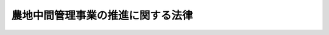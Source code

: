 .. _H25HO101:

==================================
農地中間管理事業の推進に関する法律
==================================

.. raw:: html
    
    
    <b>農地中間管理事業の推進に関する法律<br>
    （平成二十五年十二月十三日法律第百一号）</b><br><br>
    <div align="right">最終改正：平成二七年九月四日法律第六三号</div><br><div align="right"><table width="" border="0"><tr><td><font color="RED">（最終改正までの未施行法令）</font></td></tr><tr><td><a href="/cgi-bin/idxmiseko.cgi?H_RYAKU=%95%bd%93%f1%8c%dc%96%40%88%ea%81%5a%88%ea&amp;H_NO=%95%bd%90%ac%93%f1%8f%5c%8e%b5%94%4e%8b%e3%8c%8e%8e%6c%93%fa%96%40%97%a5%91%e6%98%5a%8f%5c%8e%4f%8d%86&amp;H_PATH=/miseko/H25HO101/H27HO063.html" target="inyo">平成二十七年九月四日法律第六十三号</a></td><td align="right">（未施行）</td></tr><tr></tr><tr><td align="right">　</td><td></td></tr><tr></tr></table></div><a name="0000000000000000000000000000000000000000000000000000000000000000000000000000000"></a>
    <br>
    　<a href="#1000000000001000000000000000000000000000000000000000000000000000000000000000000" target="data">第一章　総則（第一条・第二条）</a>
    <br>
    　<a href="#1000000000002000000000000000000000000000000000000000000000000000000000000000000" target="data">第二章　農地中間管理事業の推進</a>
    <br>
    　　<a href="#1000000000002000000001000000000000000000000000000000000000000000000000000000000" target="data">第一節　農地中間管理事業の推進に関する基本方針（第三条）</a>
    <br>
    　　<a href="#1000000000002000000002000000000000000000000000000000000000000000000000000000000" target="data">第二節　農地中間管理機構（第四条―第十六条）</a>
    <br>
    　　<a href="#1000000000002000000003000000000000000000000000000000000000000000000000000000000" target="data">第三節　農地中間管理事業の実施（第十七条―第二十二条）</a>
    <br>
    　　<a href="#1000000000002000000004000000000000000000000000000000000000000000000000000000000" target="data">第四節　連携及び協力等（第二十三条―第二十六条）</a>
    <br>
    　<a href="#1000000000003000000000000000000000000000000000000000000000000000000000000000000" target="data">第三章　雑則（第二十七条―第三十三条）</a>
    <br>
    　<a href="#1000000000004000000000000000000000000000000000000000000000000000000000000000000" target="data">第四章　罰則（第三十四条）</a>
    <br>
    　<a href="#5000000000000000000000000000000000000000000000000000000000000000000000000000000" target="data">附則</a>
    <br>
    
    <p>　　　<b><a name="1000000000001000000000000000000000000000000000000000000000000000000000000000000">第一章　総則</a>
    </b>
    </p><p>
    </p><div class="arttitle"><a name="1000000000000000000000000000000000000000000000000100000000000000000000000000000">（目的）</a>
    </div><div class="item"><b>第一条</b>
    <a name="1000000000000000000000000000000000000000000000000100000000001000000000000000000"></a>
    　この法律は、農地中間管理事業について、農地中間管理機構の指定その他これを推進するための措置等を定めることにより、農業経営の規模の拡大、耕作の事業に供される農用地の集団化、農業への新たに農業経営を営もうとする者の参入の促進等による農用地の利用の効率化及び高度化の促進を図り、もって農業の生産性の向上に資することを目的とする。
    </div>
    
    <p>
    </p><div class="arttitle"><a name="1000000000000000000000000000000000000000000000000200000000000000000000000000000">（定義）</a>
    </div><div class="item"><b>第二条</b>
    <a name="1000000000000000000000000000000000000000000000000200000000001000000000000000000"></a>
    　この法律において「農用地」とは、農地（耕作の目的に供される土地をいう。以下この項において同じ。）及び農地以外の土地で主として耕作又は養畜の事業のための採草又は家畜の放牧の目的に供されるものをいう。
    </div>
    <div class="item"><b><a name="1000000000000000000000000000000000000000000000000200000000002000000000000000000">２</a>
    </b>
    　この法律において「農用地等」とは、次に掲げる土地をいう。
    <div class="number"><b><a name="1000000000000000000000000000000000000000000000000200000000002000000001000000000">一</a>
    </b>
    　農用地
    </div>
    <div class="number"><b><a name="1000000000000000000000000000000000000000000000000200000000002000000002000000000">二</a>
    </b>
    　木竹の生育に供され、併せて耕作又は養畜の事業のための採草又は家畜の放牧の目的に供される土地
    </div>
    <div class="number"><b><a name="1000000000000000000000000000000000000000000000000200000000002000000003000000000">三</a>
    </b>
    　農業用施設の用に供される土地
    </div>
    </div>
    <div class="item"><b><a name="1000000000000000000000000000000000000000000000000200000000003000000000000000000">３</a>
    </b>
    　この法律において「農地中間管理事業」とは、農用地の利用の効率化及び高度化を促進するため、都道府県の区域（農業振興地域の整備に関する法律（昭和四十四年法律第五十八号）第六条第一項の規定により指定された農業振興地域の区域内に限る。）を事業実施地域として次に掲げる業務を行う事業であって、この法律で定めるところにより、農地中間管理機構が行うものをいう。
    <div class="number"><b><a name="1000000000000000000000000000000000000000000000000200000000003000000001000000000">一</a>
    </b>
    　農用地等について農地中間管理権を取得すること。
    </div>
    <div class="number"><b><a name="1000000000000000000000000000000000000000000000000200000000003000000002000000000">二</a>
    </b>
    　農地中間管理権を有する農用地等の貸付け（貸付けの相手方の変更を含む。第十八条第七項において同じ。）を行うこと。
    </div>
    <div class="number"><b><a name="1000000000000000000000000000000000000000000000000200000000003000000003000000000">三</a>
    </b>
    　農地中間管理権を有する農用地等の改良、造成又は復旧、農業用施設の整備その他当該農用地等の利用条件の改善を図るための業務を行うこと。
    </div>
    <div class="number"><b><a name="1000000000000000000000000000000000000000000000000200000000003000000004000000000">四</a>
    </b>
    　農地中間管理権を有する農用地等の貸付けを行うまでの間、当該農用地等の管理（当該農用地等を利用して行う農業経営を含む。）を行うこと。
    </div>
    <div class="number"><b><a name="1000000000000000000000000000000000000000000000000200000000003000000005000000000">五</a>
    </b>
    　前各号に掲げる業務に附帯する業務を行うこと。
    </div>
    </div>
    <div class="item"><b><a name="1000000000000000000000000000000000000000000000000200000000004000000000000000000">４</a>
    </b>
    　この法律において「農地中間管理機構」とは、第四条の規定による指定を受けた者をいう。
    </div>
    <div class="item"><b><a name="1000000000000000000000000000000000000000000000000200000000005000000000000000000">５</a>
    </b>
    　この法律において「農地中間管理権」とは、農用地等について、次章第三節で定めるところにより貸し付けることを目的として、農地中間管理機構が取得する次に掲げる権利をいう。
    <div class="number"><b><a name="1000000000000000000000000000000000000000000000000200000000005000000001000000000">一</a>
    </b>
    　賃借権又は使用貸借による権利
    </div>
    <div class="number"><b><a name="1000000000000000000000000000000000000000000000000200000000005000000002000000000">二</a>
    </b>
    　所有権（農用地等を貸付けの方法により運用することを目的とする信託（第二十七条第一項において「農地貸付信託」という。）の引受けにより取得するものに限る。）
    </div>
    <div class="number"><b><a name="1000000000000000000000000000000000000000000000000200000000005000000003000000000">三</a>
    </b>
    　農地法（昭和二十七年法律第二百二十九号）第四十三条第一項に規定する利用権 
    </div>
    </div>
    
    
    <p>　　　<b><a name="1000000000002000000000000000000000000000000000000000000000000000000000000000000">第二章　農地中間管理事業の推進</a>
    </b>
    </p><p>　　　　<b><a name="1000000000002000000001000000000000000000000000000000000000000000000000000000000">第一節　農地中間管理事業の推進に関する基本方針</a>
    </b>
    </p><p>
    </p><div class="item"><b><a name="1000000000000000000000000000000000000000000000000300000000000000000000000000000">第三条</a>
    </b>
    <a name="1000000000000000000000000000000000000000000000000300000000001000000000000000000"></a>
    　都道府県知事は、政令で定めるところにより、農地中間管理事業の推進に関する基本方針（以下「基本方針」という。）を定めるものとする。
    </div>
    <div class="item"><b><a name="1000000000000000000000000000000000000000000000000300000000002000000000000000000">２</a>
    </b>
    　基本方針においては、次に掲げる事項を定めるものとする。
    <div class="number"><b><a name="1000000000000000000000000000000000000000000000000300000000002000000001000000000">一</a>
    </b>
    　効率的かつ安定的な農業経営を営む者が利用する農用地の面積の目標その他農地中間管理事業の推進により達成しようとする農用地の利用の効率化及び高度化の促進に関する目標
    </div>
    <div class="number"><b><a name="1000000000000000000000000000000000000000000000000300000000002000000002000000000">二</a>
    </b>
    　農地中間管理事業の推進に関する基本的な方向
    </div>
    <div class="number"><b><a name="1000000000000000000000000000000000000000000000000300000000002000000003000000000">三</a>
    </b>
    　第一号の目標を達成するために必要な次に掲げる事項<div class="para1"><b>イ</b>　農地中間管理事業の実施方法に関する基本的な事項</div>
    <div class="para1"><b>ロ</b>　農地中間管理事業に関する啓発普及その他農地中間管理事業を推進するための施策に関する事項</div>
    <div class="para1"><b>ハ</b>　地方公共団体、農地中間管理機構並びに株式会社日本政策金融公庫又は沖縄振興開発金融公庫及び株式会社農林漁業成長産業化支援機構（第二十三条及び第二十四条において「公庫等」という。）の連携及び協力に関する事項</div>
    
    </div>
    <div class="number"><b><a name="1000000000000000000000000000000000000000000000000300000000002000000004000000000">四</a>
    </b>
    　その他農地中間管理事業の推進に関し必要な事項
    </div>
    </div>
    <div class="item"><b><a name="1000000000000000000000000000000000000000000000000300000000003000000000000000000">３</a>
    </b>
    　基本方針は、<a href="/cgi-bin/idxrefer.cgi?H_FILE=%8f%ba%8c%dc%8c%dc%96%40%98%5a%8c%dc&amp;REF_NAME=%94%5f%8b%c6%8c%6f%89%63%8a%ee%94%d5%8b%ad%89%bb%91%a3%90%69%96%40&amp;ANCHOR_F=&amp;ANCHOR_T=" target="inyo">農業経営基盤強化促進法</a>
    （昭和五十五年法律第六十五号）<a href="/cgi-bin/idxrefer.cgi?H_FILE=%8f%ba%8c%dc%8c%dc%96%40%98%5a%8c%dc&amp;REF_NAME=%91%e6%8c%dc%8f%f0%91%e6%88%ea%8d%80&amp;ANCHOR_F=1000000000000000000000000000000000000000000000000500000000001000000000000000000&amp;ANCHOR_T=1000000000000000000000000000000000000000000000000500000000001000000000000000000#1000000000000000000000000000000000000000000000000500000000001000000000000000000" target="inyo">第五条第一項</a>
    に規定する基本方針に適合するとともに、農業振興地域整備計画その他法律の規定による地域の農業の振興に関する計画との調和が保たれたものでなければならない。
    </div>
    <div class="item"><b><a name="1000000000000000000000000000000000000000000000000300000000004000000000000000000">４</a>
    </b>
    　都道府県知事は、情勢の推移により必要が生じたときは、基本方針を変更するものとする。
    </div>
    <div class="item"><b><a name="1000000000000000000000000000000000000000000000000300000000005000000000000000000">５</a>
    </b>
    　都道府県知事は、基本方針を定め、又はこれを変更したときは、遅滞なく、これを公表しなければならない。
    </div>
    
    
    <p>　　　　<b><a name="1000000000002000000002000000000000000000000000000000000000000000000000000000000">第二節　農地中間管理機構</a>
    </b>
    </p><p>
    </p><div class="arttitle"><a name="1000000000000000000000000000000000000000000000000400000000000000000000000000000">（農地中間管理機構の指定）</a>
    </div><div class="item"><b>第四条</b>
    <a name="1000000000000000000000000000000000000000000000000400000000001000000000000000000"></a>
    　都道府県知事は、農用地の利用の効率化及び高度化の促進を図るための事業を行うことを目的とする一般社団法人又は一般財団法人（一般社団法人にあっては地方公共団体が総社員の議決権の過半数を有しているもの、一般財団法人にあっては地方公共団体が基本財産の額の過半を拠出しているものに限る。）であって、農地中間管理事業に関し、次に掲げる基準に適合すると認められるものを、その申請により、都道府県に一を限って、農地中間管理機構として指定することができる。
    <div class="number"><b><a name="1000000000000000000000000000000000000000000000000400000000001000000001000000000">一</a>
    </b>
    　職員、業務の方法その他の事項についての農地中間管理事業に係る業務の実施に関する計画が適切なものであり、かつ、その計画を確実に遂行するに足りる経理的及び技術的な基礎を有すると認められること。
    </div>
    <div class="number"><b><a name="1000000000000000000000000000000000000000000000000400000000001000000002000000000">二</a>
    </b>
    　役員の過半数が、経営に関し実践的な能力を有する者であると認められること。
    </div>
    <div class="number"><b><a name="1000000000000000000000000000000000000000000000000400000000001000000003000000000">三</a>
    </b>
    　農地中間管理事業の運営が、公正に行われると認められること。
    </div>
    <div class="number"><b><a name="1000000000000000000000000000000000000000000000000400000000001000000004000000000">四</a>
    </b>
    　農地中間管理事業以外の事業を行っている場合には、その事業を行うことによって農地中間管理事業の公正な実施に支障を及ぼすおそれがないものであること。
    </div>
    <div class="number"><b><a name="1000000000000000000000000000000000000000000000000400000000001000000005000000000">五</a>
    </b>
    　その他農地中間管理事業を適正かつ確実に行うに足りるものとして農林水産省令で定める基準に適合するものであること。
    </div>
    </div>
    
    <p>
    </p><div class="arttitle"><a name="1000000000000000000000000000000000000000000000000500000000000000000000000000000">（指定の公告等）</a>
    </div><div class="item"><b>第五条</b>
    <a name="1000000000000000000000000000000000000000000000000500000000001000000000000000000"></a>
    　都道府県知事は、前条の規定による指定（以下この節において単に「指定」という。）をしたときは、当該指定を受けた農地中間管理機構の名称及び住所、農地中間管理事業を行う事務所の所在地並びに農地中間管理事業の開始の日を公告しなければならない。
    </div>
    <div class="item"><b><a name="1000000000000000000000000000000000000000000000000500000000002000000000000000000">２</a>
    </b>
    　農地中間管理機構は、その名称若しくは住所又は農地中間管理事業を行う事務所の所在地を変更しようとするときは、あらかじめ、その旨を都道府県知事に届け出なければならない。
    </div>
    <div class="item"><b><a name="1000000000000000000000000000000000000000000000000500000000003000000000000000000">３</a>
    </b>
    　都道府県知事は、前項の規定による届出があったときは、その旨を公告しなければならない。
    </div>
    
    <p>
    </p><div class="arttitle"><a name="1000000000000000000000000000000000000000000000000600000000000000000000000000000">（農地中間管理事業評価委員会の設置）</a>
    </div><div class="item"><b>第六条</b>
    <a name="1000000000000000000000000000000000000000000000000600000000001000000000000000000"></a>
    　農地中間管理機構には、農地中間管理事業評価委員会を置かなければならない。
    </div>
    <div class="item"><b><a name="1000000000000000000000000000000000000000000000000600000000002000000000000000000">２</a>
    </b>
    　農地中間管理事業評価委員会は、農地中間管理事業の実施状況を評価し、これに関し必要と認める意見を農地中間管理機構の代表者に述べることができる。
    </div>
    <div class="item"><b><a name="1000000000000000000000000000000000000000000000000600000000003000000000000000000">３</a>
    </b>
    　農地中間管理事業評価委員会の委員は、農地中間管理事業に関し客観的かつ中立公正な判断をすることができる者のうちから、都道府県知事の認可を受けて農地中間管理機構の代表者が任命する。
    </div>
    
    <p>
    </p><div class="arttitle"><a name="1000000000000000000000000000000000000000000000000700000000000000000000000000000">（役員の選任及び解任）</a>
    </div><div class="item"><b>第七条</b>
    <a name="1000000000000000000000000000000000000000000000000700000000001000000000000000000"></a>
    　農地中間管理機構の役員の選任及び解任は、都道府県知事の認可を受けなければ、その効力を生じない。
    </div>
    <div class="item"><b><a name="1000000000000000000000000000000000000000000000000700000000002000000000000000000">２</a>
    </b>
    　都道府県知事は、農地中間管理機構の役員が次の各号のいずれかに該当するときは、農地中間管理機構に対し、当該役員を解任すべきことを命ずることができる。
    <div class="number"><b><a name="1000000000000000000000000000000000000000000000000700000000002000000001000000000">一</a>
    </b>
    　この法律若しくはこの法律に基づく命令若しくはこれらに基づく処分又は次条第一項に規定する農地中間管理事業規程に違反する行為をしたとき。
    </div>
    <div class="number"><b><a name="1000000000000000000000000000000000000000000000000700000000002000000002000000000">二</a>
    </b>
    　農地中間管理事業に関し著しく不適当な行為をしたとき。
    </div>
    <div class="number"><b><a name="1000000000000000000000000000000000000000000000000700000000002000000003000000000">三</a>
    </b>
    　農地中間管理事業の実施状況が著しく不十分である場合において、当該役員に引き続きその職務を行わせることが不適当であると認められるとき。
    </div>
    </div>
    
    <p>
    </p><div class="arttitle"><a name="1000000000000000000000000000000000000000000000000800000000000000000000000000000">（農地中間管理事業規程）</a>
    </div><div class="item"><b>第八条</b>
    <a name="1000000000000000000000000000000000000000000000000800000000001000000000000000000"></a>
    　農地中間管理機構は、農地中間管理事業の開始前に、農地中間管理事業の実施に関する規程（以下「農地中間管理事業規程」という。）を定め、都道府県知事の認可を受けなければならない。これを変更しようとするときも、同様とする。
    </div>
    <div class="item"><b><a name="1000000000000000000000000000000000000000000000000800000000002000000000000000000">２</a>
    </b>
    　農地中間管理事業規程においては、次に掲げる事項を定めるものとする。
    <div class="number"><b><a name="1000000000000000000000000000000000000000000000000800000000002000000001000000000">一</a>
    </b>
    　農地中間管理事業を重点的に実施する区域の基準
    </div>
    <div class="number"><b><a name="1000000000000000000000000000000000000000000000000800000000002000000002000000000">二</a>
    </b>
    　農地中間管理権を取得する農用地等の基準
    </div>
    <div class="number"><b><a name="1000000000000000000000000000000000000000000000000800000000002000000003000000000">三</a>
    </b>
    　農地中間管理権の取得の方法
    </div>
    <div class="number"><b><a name="1000000000000000000000000000000000000000000000000800000000002000000004000000000">四</a>
    </b>
    　第十八条第一項に規定する農用地利用配分計画の決定の方法
    </div>
    <div class="number"><b><a name="1000000000000000000000000000000000000000000000000800000000002000000005000000000">五</a>
    </b>
    　第二条第三項第三号に掲げる業務の実施基準
    </div>
    <div class="number"><b><a name="1000000000000000000000000000000000000000000000000800000000002000000006000000000">六</a>
    </b>
    　農地中間管理事業に関する相談又は苦情に応ずるための体制に関する事項
    </div>
    <div class="number"><b><a name="1000000000000000000000000000000000000000000000000800000000002000000007000000000">七</a>
    </b>
    　その他農地中間管理事業の実施方法に関して農林水産省令で定める事項
    </div>
    </div>
    <div class="item"><b><a name="1000000000000000000000000000000000000000000000000800000000003000000000000000000">３</a>
    </b>
    　都道府県知事は、第一項の認可の申請があった場合において、当該申請に係る農地中間管理事業規程が次の各号のいずれにも適合していると認めるときは、その認可をしなければならない。
    <div class="number"><b><a name="1000000000000000000000000000000000000000000000000800000000003000000001000000000">一</a>
    </b>
    　基本方針に適合し、かつ、農地中間管理事業の実施方法が適正かつ明確に定められていること。
    </div>
    <div class="number"><b><a name="1000000000000000000000000000000000000000000000000800000000003000000002000000000">二</a>
    </b>
    　前項第一号に掲げる事項が、農地中間管理事業が効率的かつ効果的に実施され、農用地の利用の効率化及び高度化を促進する効果が高いと見込まれるものであること。
    </div>
    <div class="number"><b><a name="1000000000000000000000000000000000000000000000000800000000003000000003000000000">三</a>
    </b>
    　前項第二号に掲げる事項が、農用地等として利用することが著しく困難であるものを対象に含まないことその他農用地等の形状又は性質に照らして適切と認められるものであり、かつ、第十七条第一項の規定による募集に応募した者の数、その応募の内容その他地域の事情を考慮して農地中間管理権を取得することを内容とするものであること。
    </div>
    <div class="number"><b><a name="1000000000000000000000000000000000000000000000000800000000003000000004000000000">四</a>
    </b>
    　前項第三号に掲げる事項が、農用地等の所有者（当該農用地等について所有権以外の使用及び収益を目的とする権利を有する者を含む。以下この号において同じ。）からの申出に応じて農地中間管理権の取得に関する協議を行うほか、農用地の利用の効率化及び高度化の促進を図るために特に必要があると認められる場合に農地中間管理機構が農用地等の所有者に対し当該協議を申し入れることを内容とするものであること。
    </div>
    <div class="number"><b><a name="1000000000000000000000000000000000000000000000000800000000003000000005000000000">五</a>
    </b>
    　前項第四号に掲げる事項が、地域の農業の健全な発展を旨として、公平かつ適正に農用地等の貸付けの相手方の選定及びその変更を行うものと認められること。
    </div>
    <div class="number"><b><a name="1000000000000000000000000000000000000000000000000800000000003000000006000000000">六</a>
    </b>
    　前項第五号に掲げる事項が、農用地等の貸付けが確実に行われると見込まれる場合に実施することを内容とするものであること。
    </div>
    <div class="number"><b><a name="1000000000000000000000000000000000000000000000000800000000003000000007000000000">七</a>
    </b>
    　特定の者に対し不当に差別的な取扱いをするものでないこと。
    </div>
    </div>
    <div class="item"><b><a name="1000000000000000000000000000000000000000000000000800000000004000000000000000000">４</a>
    </b>
    　農地中間管理機構は、第一項の認可を受けたときは、その農地中間管理事業規程を公表しなければならない。
    </div>
    <div class="item"><b><a name="1000000000000000000000000000000000000000000000000800000000005000000000000000000">５</a>
    </b>
    　都道府県知事は、第一項の認可をした農地中間管理事業規程が農地中間管理事業の的確な実施上不適当となったと認めるときは、農地中間管理機構に対し、これを変更すべきことを命ずることができる。
    </div>
    
    <p>
    </p><div class="arttitle"><a name="1000000000000000000000000000000000000000000000000900000000000000000000000000000">（事業計画等）</a>
    </div><div class="item"><b>第九条</b>
    <a name="1000000000000000000000000000000000000000000000000900000000001000000000000000000"></a>
    　農地中間管理機構は、事業年度ごとに、その事業年度の事業計画及び収支予算を作成し、毎事業年度開始前に（指定を受けた日の属する事業年度にあっては、その指定を受けた後遅滞なく）、都道府県知事の認可を受けなければならない。これを変更しようとするときも、同様とする。
    </div>
    <div class="item"><b><a name="1000000000000000000000000000000000000000000000000900000000002000000000000000000">２</a>
    </b>
    　前項の事業計画においては、その事業年度における農地中間管理事業の目標その他農林水産省令で定める事項を定めるものとする。
    </div>
    <div class="item"><b><a name="1000000000000000000000000000000000000000000000000900000000003000000000000000000">３</a>
    </b>
    　農地中間管理機構は、第一項の認可を受けたときは、その事業計画及び収支予算を公表しなければならない。
    </div>
    <div class="item"><b><a name="1000000000000000000000000000000000000000000000000900000000004000000000000000000">４</a>
    </b>
    　農地中間管理機構は、事業年度ごとに、事業報告書、貸借対照表、収支決算書及び財産目録を作成し、第六条第二項の規定による農地中間管理事業評価委員会の意見を付して、毎事業年度経過後三月以内に、都道府県知事に提出するとともに、これらを公表しなければならない。
    </div>
    
    <p>
    </p><div class="arttitle"><a name="1000000000000000000000000000000000000000000000001000000000000000000000000000000">（区分経理）</a>
    </div><div class="item"><b>第十条</b>
    <a name="1000000000000000000000000000000000000000000000001000000000001000000000000000000"></a>
    　農地中間管理機構は、農地中間管理事業以外の事業を行っている場合には、当該事業に係る経理と農地中間管理事業に係る経理とを区分して整理しなければならない。
    </div>
    
    <p>
    </p><div class="arttitle"><a name="1000000000000000000000000000000000000000000000001100000000000000000000000000000">（帳簿の記載）</a>
    </div><div class="item"><b>第十一条</b>
    <a name="1000000000000000000000000000000000000000000000001100000000001000000000000000000"></a>
    　農地中間管理機構は、農地中間管理事業について、農林水産省令で定めるところにより、帳簿を備え、農林水産省令で定める事項を記載し、これを保存しなければならない。
    </div>
    
    <p>
    </p><div class="arttitle"><a name="1000000000000000000000000000000000000000000000001200000000000000000000000000000">（財務及び会計に関し必要な事項の農林水産省令への委任）</a>
    </div><div class="item"><b>第十二条</b>
    <a name="1000000000000000000000000000000000000000000000001200000000001000000000000000000"></a>
    　この節に定めるもののほか、農地中間管理機構が農地中間管理事業を行う場合における農地中間管理機構の財務及び会計に関し必要な事項は、農林水産省令で定める。
    </div>
    
    <p>
    </p><div class="arttitle"><a name="1000000000000000000000000000000000000000000000001300000000000000000000000000000">（監督命令）</a>
    </div><div class="item"><b>第十三条</b>
    <a name="1000000000000000000000000000000000000000000000001300000000001000000000000000000"></a>
    　都道府県知事は、農地中間管理事業の適正な実施を確保するため必要があると認めるときは、農地中間管理機構に対し、農地中間管理事業に関し監督上必要な命令をすることができる。
    </div>
    
    <p>
    </p><div class="arttitle"><a name="1000000000000000000000000000000000000000000000001400000000000000000000000000000">（事業の休廃止）</a>
    </div><div class="item"><b>第十四条</b>
    <a name="1000000000000000000000000000000000000000000000001400000000001000000000000000000"></a>
    　農地中間管理機構は、都道府県知事の認可を受けなければ、農地中間管理事業の全部又は一部を休止し、又は廃止してはならない。
    </div>
    <div class="item"><b><a name="1000000000000000000000000000000000000000000000001400000000002000000000000000000">２</a>
    </b>
    　都道府県知事が前項の規定により農地中間管理事業の全部の廃止を認可したときは、当該農地中間管理機構に係る指定は、その効力を失う。
    </div>
    <div class="item"><b><a name="1000000000000000000000000000000000000000000000001400000000003000000000000000000">３</a>
    </b>
    　都道府県知事は、第一項の認可をしたときは、その旨を公告しなければならない。
    </div>
    
    <p>
    </p><div class="arttitle"><a name="1000000000000000000000000000000000000000000000001500000000000000000000000000000">（指定の取消し）</a>
    </div><div class="item"><b>第十五条</b>
    <a name="1000000000000000000000000000000000000000000000001500000000001000000000000000000"></a>
    　都道府県知事は、農地中間管理機構が次の各号のいずれかに該当するときは、その指定を取り消すことができる。
    <div class="number"><b><a name="1000000000000000000000000000000000000000000000001500000000001000000001000000000">一</a>
    </b>
    　農地中間管理事業を適正かつ確実に行うことができないと認められるとき。
    </div>
    <div class="number"><b><a name="1000000000000000000000000000000000000000000000001500000000001000000002000000000">二</a>
    </b>
    　不正な手段により指定を受けたとき。
    </div>
    <div class="number"><b><a name="1000000000000000000000000000000000000000000000001500000000001000000003000000000">三</a>
    </b>
    　この法律若しくはこの法律に基づく命令又はこれらに基づく処分に違反したとき。
    </div>
    <div class="number"><b><a name="1000000000000000000000000000000000000000000000001500000000001000000004000000000">四</a>
    </b>
    　第八条第一項の認可を受けた農地中間管理事業規程によらないで農地中間管理事業を行ったとき。
    </div>
    </div>
    <div class="item"><b><a name="1000000000000000000000000000000000000000000000001500000000002000000000000000000">２</a>
    </b>
    　都道府県知事は、前項の規定により指定を取り消したときは、その旨を公告しなければならない。
    </div>
    
    <p>
    </p><div class="arttitle"><a name="1000000000000000000000000000000000000000000000001600000000000000000000000000000">（指定を取り消した場合における経過措置）</a>
    </div><div class="item"><b>第十六条</b>
    <a name="1000000000000000000000000000000000000000000000001600000000001000000000000000000"></a>
    　前条第一項の規定により指定を取り消した場合において、都道府県知事がその取消し後に新たに農地中間管理機構の指定をしたときは、取消しに係る農地中間管理機構は、その農地中間管理事業の全部を、新たに指定を受けた農地中間管理機構に引き継がなければならない。
    </div>
    <div class="item"><b><a name="1000000000000000000000000000000000000000000000001600000000002000000000000000000">２</a>
    </b>
    　前項に定めるもののほか、前条第一項の規定により指定を取り消した場合における農地中間管理事業に関する所要の経過措置（罰則に関する経過措置を含む。）は、合理的に必要と判断される範囲内において、政令で定める。
    </div>
    
    
    <p>　　　　<b><a name="1000000000002000000003000000000000000000000000000000000000000000000000000000000">第三節　農地中間管理事業の実施</a>
    </b>
    </p><p>
    </p><div class="arttitle"><a name="1000000000000000000000000000000000000000000000001700000000000000000000000000000">（借受けを希望する者の募集等）</a>
    </div><div class="item"><b>第十七条</b>
    <a name="1000000000000000000000000000000000000000000000001700000000001000000000000000000"></a>
    　農地中間管理機構は、農林水産省令で定めるところにより、定期的に、農林水産省令で定める基準に従い農地中間管理機構が定める区域ごとに、当該区域に存する農用地等について借受けを希望する者を募集するものとする。
    </div>
    <div class="item"><b><a name="1000000000000000000000000000000000000000000000001700000000002000000000000000000">２</a>
    </b>
    　農地中間管理機構は、農林水産省令で定めるところにより、前項の規定による募集に応募した者及びその応募の内容に関する情報を整理し、これを公表するものとする。
    </div>
    
    <p>
    </p><div class="arttitle"><a name="1000000000000000000000000000000000000000000000001800000000000000000000000000000">（農用地利用配分計画）</a>
    </div><div class="item"><b>第十八条</b>
    <a name="1000000000000000000000000000000000000000000000001800000000001000000000000000000"></a>
    　農地中間管理機構は、農地中間管理権を有する農用地等について賃借権又は使用貸借による権利の設定又は移転（以下この条及び第二十一条第一項において「賃借権の設定等」という。）を行おうとするときは、農林水産省令で定めるところにより、農用地利用配分計画を定め、都道府県知事の認可を受けなければならない。
    </div>
    <div class="item"><b><a name="1000000000000000000000000000000000000000000000001800000000002000000000000000000">２</a>
    </b>
    　農用地利用配分計画においては、次に掲げる事項を定めるものとする。
    <div class="number"><b><a name="1000000000000000000000000000000000000000000000001800000000002000000001000000000">一</a>
    </b>
    　賃借権の設定等を受ける者の氏名又は名称及び住所
    </div>
    <div class="number"><b><a name="1000000000000000000000000000000000000000000000001800000000002000000002000000000">二</a>
    </b>
    　前号に規定する者が賃借権の設定等を受ける土地の所在、地番、地目及び面積
    </div>
    <div class="number"><b><a name="1000000000000000000000000000000000000000000000001800000000002000000003000000000">三</a>
    </b>
    　前号に規定する土地について現に農地中間管理機構から賃借権又は使用貸借による権利の設定を受けている者がある場合には、その者の氏名又は名称及び住所
    </div>
    <div class="number"><b><a name="1000000000000000000000000000000000000000000000001800000000002000000004000000000">四</a>
    </b>
    　第一号に規定する者が設定又は移転を受ける権利が賃借権又は使用貸借による権利のいずれであるかの別、当該権利の内容（土地の利用目的を含む。）、始期又は移転の時期、存続期間又は残存期間並びに当該権利が賃借権である場合にあっては借賃及びその支払の方法
    </div>
    <div class="number"><b><a name="1000000000000000000000000000000000000000000000001800000000002000000005000000000">五</a>
    </b>
    　第一号に規定する者が第二十一条第二項各号のいずれかに該当する場合に賃貸借又は使用貸借の解除をする旨の条件
    </div>
    <div class="number"><b><a name="1000000000000000000000000000000000000000000000001800000000002000000006000000000">六</a>
    </b>
    　その他農林水産省令で定める事項
    </div>
    </div>
    <div class="item"><b><a name="1000000000000000000000000000000000000000000000001800000000003000000000000000000">３</a>
    </b>
    　都道府県知事は、第一項の認可の申請があったときは、農林水産省令で定めるところにより、その旨を公告し、当該農用地利用配分計画を当該公告の日から二週間公衆の縦覧に供しなければならない。この場合において、利害関係人は、当該縦覧期間満了の日までに、当該農用地利用配分計画について、都道府県知事に意見書を提出することができる。
    </div>
    <div class="item"><b><a name="1000000000000000000000000000000000000000000000001800000000004000000000000000000">４</a>
    </b>
    　都道府県知事は、第一項の認可の申請があった場合において、当該申請に係る農用地利用配分計画が次の各号のいずれにも該当すると認めるときは、その認可をしなければならない。
    <div class="number"><b><a name="1000000000000000000000000000000000000000000000001800000000004000000001000000000">一</a>
    </b>
    　農用地利用配分計画の内容が、基本方針及び農地中間管理事業規程に適合するものであること。
    </div>
    <div class="number"><b><a name="1000000000000000000000000000000000000000000000001800000000004000000002000000000">二</a>
    </b>
    　第二項第一号に規定する者が、前条第二項の規定により公表されている者であること。
    </div>
    <div class="number"><b><a name="1000000000000000000000000000000000000000000000001800000000004000000003000000000">三</a>
    </b>
    　第二項第一号に規定する者が、賃借権の設定等を受けた後において、次に掲げる要件の全て（農業生産法人（<a href="/cgi-bin/idxrefer.cgi?H_FILE=%8f%ba%93%f1%8e%b5%96%40%93%f1%93%f1%8b%e3&amp;REF_NAME=%94%5f%92%6e%96%40%91%e6%93%f1%8f%f0%91%e6%8e%4f%8d%80&amp;ANCHOR_F=1000000000000000000000000000000000000000000000000200000000003000000000000000000&amp;ANCHOR_T=1000000000000000000000000000000000000000000000000200000000003000000000000000000#1000000000000000000000000000000000000000000000000200000000003000000000000000000" target="inyo">農地法第二条第三項</a>
    に規定する農業生産法人をいう。次号において同じ。）及び次号に規定する者にあっては、イに掲げる要件）を備えることとなること。ただし、<a href="/cgi-bin/idxrefer.cgi?H_FILE=%8f%ba%93%f1%93%f1%96%40%88%ea%8e%4f%93%f1&amp;REF_NAME=%94%5f%8b%c6%8b%a6%93%af%91%67%8d%87%96%40&amp;ANCHOR_F=&amp;ANCHOR_T=" target="inyo">農業協同組合法</a>
    （昭和二十二年法律第百三十二号）<a href="/cgi-bin/idxrefer.cgi?H_FILE=%8f%ba%93%f1%93%f1%96%40%88%ea%8e%4f%93%f1&amp;REF_NAME=%91%e6%8f%5c%88%ea%8f%f0%82%cc%8e%4f%8f%5c%88%ea%91%e6%88%ea%8d%80%91%e6%88%ea%8d%86&amp;ANCHOR_F=1000000000000000000000000000000000000000000000001103100000001000000001000000000&amp;ANCHOR_T=1000000000000000000000000000000000000000000000001103100000001000000001000000000#1000000000000000000000000000000000000000000000001103100000001000000001000000000" target="inyo">第十一条の三十一第一項第一号</a>
    に掲げる場合において農業協同組合又は農業協同組合連合会が賃借権の設定等を受けるとき、その他政令で定める場合には、この限りでない。<div class="para1"><b>イ</b>　耕作又は養畜の事業に供すべき農用地の全てを効率的に利用して耕作又は養畜の事業を行うと認められること。</div>
    <div class="para1"><b>ロ</b>　耕作又は養畜の事業に必要な農作業に常時従事すると認められること。</div>
    
    </div>
    <div class="number"><b><a name="1000000000000000000000000000000000000000000000001800000000004000000004000000000">四</a>
    </b>
    　第二項第一号に規定する者が賃借権の設定等を受けた後において行う耕作又は養畜の事業に必要な農作業に常時従事すると認められない者（農業生産法人、農業協同組合、農業協同組合連合会その他政令で定める者を除く。）である場合には、次に掲げる要件の全てを備えること。<div class="para1"><b>イ</b>　その者が地域の農業における他の農業者との適切な役割分担の下に継続的かつ安定的に農業経営を行うと見込まれること。</div>
    <div class="para1"><b>ロ</b>　その者が法人である場合には、その法人の役員のうち一人以上の者がその法人の行う耕作又は養畜の事業に常時従事すると認められること。</div>
    
    </div>
    <div class="number"><b><a name="1000000000000000000000000000000000000000000000001800000000004000000005000000000">五</a>
    </b>
    　第二項第二号に規定する土地ごとに、同項第一号に規定する者（同項第三号に規定する者がある場合には、その者及び同項第一号に規定する者）の同意が得られていること。
    </div>
    </div>
    <div class="item"><b><a name="1000000000000000000000000000000000000000000000001800000000005000000000000000000">５</a>
    </b>
    　都道府県知事は、第一項の認可をしたときは、農林水産省令で定めるところにより、遅滞なく、その旨を、関係農業委員会に通知するとともに、公告しなければならない。
    </div>
    <div class="item"><b><a name="1000000000000000000000000000000000000000000000001800000000006000000000000000000">６</a>
    </b>
    　前項の規定による公告があったときは、その公告があった農用地利用配分計画の定めるところによって賃借権又は使用貸借による権利が設定され、又は移転する。
    </div>
    <div class="item"><b><a name="1000000000000000000000000000000000000000000000001800000000007000000000000000000">７</a>
    </b>
    　農地中間管理機構は、この節で定めるところにより農地中間管理権（第二条第五項第一号に係るものに限る。）を有する農用地等の貸付けを行う場合には、<a href="/cgi-bin/idxrefer.cgi?H_FILE=%96%be%93%f1%8b%e3%96%40%94%aa%8b%e3&amp;REF_NAME=%96%af%96%40&amp;ANCHOR_F=&amp;ANCHOR_T=" target="inyo">民法</a>
    （明治二十九年法律第八十九号）<a href="/cgi-bin/idxrefer.cgi?H_FILE=%96%be%93%f1%8b%e3%96%40%94%aa%8b%e3&amp;REF_NAME=%91%e6%8c%dc%95%53%8b%e3%8f%5c%8e%6c%8f%f0%91%e6%93%f1%8d%80&amp;ANCHOR_F=1000000000000000000000000000000000000000000000059400000000002000000000000000000&amp;ANCHOR_T=1000000000000000000000000000000000000000000000059400000000002000000000000000000#1000000000000000000000000000000000000000000000059400000000002000000000000000000" target="inyo">第五百九十四条第二項</a>
    又は<a href="/cgi-bin/idxrefer.cgi?H_FILE=%96%be%93%f1%8b%e3%96%40%94%aa%8b%e3&amp;REF_NAME=%91%e6%98%5a%95%53%8f%5c%93%f1%8f%f0%91%e6%88%ea%8d%80&amp;ANCHOR_F=1000000000000000000000000000000000000000000000061200000000001000000000000000000&amp;ANCHOR_T=1000000000000000000000000000000000000000000000061200000000001000000000000000000#1000000000000000000000000000000000000000000000061200000000001000000000000000000" target="inyo">第六百十二条第一項</a>
    の規定にかかわらず、貸主又は賃貸人の承諾を得ることを要しない。
    </div>
    
    <p>
    </p><div class="arttitle"><a name="1000000000000000000000000000000000000000000000001900000000000000000000000000000">（計画案の提出等の協力）</a>
    </div><div class="item"><b>第十九条</b>
    <a name="1000000000000000000000000000000000000000000000001900000000001000000000000000000"></a>
    　農地中間管理機構は、農用地利用配分計画を定める場合には、市町村に対し、農用地等の保有及び利用に関する情報の提供その他必要な協力を求めるものとする。
    </div>
    <div class="item"><b><a name="1000000000000000000000000000000000000000000000001900000000002000000000000000000">２</a>
    </b>
    　農地中間管理機構は、前項の場合において必要があると認めるときは、市町村に対し、その区域に存する農用地等（農地中間管理機構が農地中間管理権を有するものに限る。）について、前条第一項及び第二項の規定の例により、同条第四項各号のいずれにも該当する農用地利用配分計画の案を作成し、農地中間管理機構に提出するよう求めることができる。
    </div>
    <div class="item"><b><a name="1000000000000000000000000000000000000000000000001900000000003000000000000000000">３</a>
    </b>
    　市町村は、前二項の規定による協力を行う場合において必要があると認めるときは、農業委員会の意見を聴くものとする。
    </div>
    
    <p>
    </p><div class="arttitle"><a name="1000000000000000000000000000000000000000000000002000000000000000000000000000000">（農地中間管理権の設定又は移転に係る契約等の解除）</a>
    </div><div class="item"><b>第二十条</b>
    <a name="1000000000000000000000000000000000000000000000002000000000001000000000000000000"></a>
    　農地中間管理機構は、その有する農地中間管理権に係る農用地等が次の各号のいずれかに該当するときは、都道府県知事の承認を受けて、当該農地中間管理権の設定若しくは移転に係る契約又は<a href="/cgi-bin/idxrefer.cgi?H_FILE=%8f%ba%8c%dc%8c%dc%96%40%98%5a%8c%dc&amp;REF_NAME=%94%5f%8b%c6%8c%6f%89%63%8a%ee%94%d5%8b%ad%89%bb%91%a3%90%69%96%40%91%e6%8f%5c%8b%e3%8f%f0&amp;ANCHOR_F=1000000000000000000000000000000000000000000000001900000000000000000000000000000&amp;ANCHOR_T=1000000000000000000000000000000000000000000000001900000000000000000000000000000#1000000000000000000000000000000000000000000000001900000000000000000000000000000" target="inyo">農業経営基盤強化促進法第十九条</a>
    の規定による公告があった農用地利用集積計画の定めるところによって設定若しくは移転された農地中間管理権に係る賃貸借若しくは使用貸借の解除をすることができる。
    <div class="number"><b><a name="1000000000000000000000000000000000000000000000002000000000001000000001000000000">一</a>
    </b>
    　相当の期間を経過してもなお当該農用地等の貸付けを行うことができる見込みがないと認められるとき。
    </div>
    <div class="number"><b><a name="1000000000000000000000000000000000000000000000002000000000001000000002000000000">二</a>
    </b>
    　災害その他の事由により農用地等としての利用を継続することが著しく困難となったとき。
    </div>
    </div>
    
    <p>
    </p><div class="arttitle"><a name="1000000000000000000000000000000000000000000000002100000000000000000000000000000">（農用地等の利用状況の報告等）</a>
    </div><div class="item"><b>第二十一条</b>
    <a name="1000000000000000000000000000000000000000000000002100000000001000000000000000000"></a>
    　第十八条第五項の規定による公告があった農用地利用配分計画の定めるところにより賃借権の設定等を受けた者は、農林水産省令で定めるところにより、毎年、当該賃借権の設定等を受けた農用地等の利用の状況について、農地中間管理機構に報告しなければならない。
    </div>
    <div class="item"><b><a name="1000000000000000000000000000000000000000000000002100000000002000000000000000000">２</a>
    </b>
    　農地中間管理機構は、前項に規定する者が次の各号のいずれかに該当するときは、都道府県知事の承認を受けて、同項に規定する農用地等に係る賃貸借又は使用貸借の解除をすることができる。
    <div class="number"><b><a name="1000000000000000000000000000000000000000000000002100000000002000000001000000000">一</a>
    </b>
    　当該農用地等を適正に利用していないと認めるとき。
    </div>
    <div class="number"><b><a name="1000000000000000000000000000000000000000000000002100000000002000000002000000000">二</a>
    </b>
    　正当な理由がなくて前項の規定による報告をしないとき。
    </div>
    </div>
    
    <p>
    </p><div class="arttitle"><a name="1000000000000000000000000000000000000000000000002200000000000000000000000000000">（業務の委託）</a>
    </div><div class="item"><b>第二十二条</b>
    <a name="1000000000000000000000000000000000000000000000002200000000001000000000000000000"></a>
    　農地中間管理機構は、農用地利用配分計画の決定その他農林水産省令で定める農地中間管理事業に係る業務を他の者に委託してはならない。
    </div>
    <div class="item"><b><a name="1000000000000000000000000000000000000000000000002200000000002000000000000000000">２</a>
    </b>
    　農地中間管理機構は、農地中間管理事業に係る業務（前項に規定する業務を除く。）の一部を他の者に委託しようとするときは、あらかじめ、都道府県知事の承認を受けなければならない。
    </div>
    <div class="item"><b><a name="1000000000000000000000000000000000000000000000002200000000003000000000000000000">３</a>
    </b>
    　前二項の規定は、第十九条第一項又は第二項の規定による協力の求めには、適用しない。
    </div>
    
    
    <p>　　　　<b><a name="1000000000002000000004000000000000000000000000000000000000000000000000000000000">第四節　連携及び協力等</a>
    </b>
    </p><p>
    </p><div class="arttitle"><a name="1000000000000000000000000000000000000000000000002300000000000000000000000000000">（地方公共団体との連携等）</a>
    </div><div class="item"><b>第二十三条</b>
    <a name="1000000000000000000000000000000000000000000000002300000000001000000000000000000"></a>
    　農地中間管理機構は、地方公共団体及び公庫等と密接な連携の下に、その創意工夫を発揮して農地中間管理事業を積極的に実施しなければならない。
    </div>
    
    <p>
    </p><div class="arttitle"><a name="1000000000000000000000000000000000000000000000002400000000000000000000000000000">（事業への協力）</a>
    </div><div class="item"><b>第二十四条</b>
    <a name="1000000000000000000000000000000000000000000000002400000000001000000000000000000"></a>
    　都道府県農業会議、農業協同組合、農業協同組合連合会、土地改良区、都道府県土地改良事業団体連合会その他の農業に関する団体及び公庫等は、農地中間管理事業の実施に関し農地中間管理機構から必要な協力を求められた場合には、これに応ずるように努めるものとする。
    </div>
    
    <p>
    </p><div class="arttitle"><a name="1000000000000000000000000000000000000000000000002500000000000000000000000000000">（農林水産大臣による評価等）</a>
    </div><div class="item"><b>第二十五条</b>
    <a name="1000000000000000000000000000000000000000000000002500000000001000000000000000000"></a>
    　農林水産大臣は、農地中間管理事業の実施状況について全国的な見地から評価を行い、その結果及び農地中間管理事業を効率的かつ効果的に実施している農地中間管理機構の取組に関する情報を公表することその他の方法により、農地中間管理事業の効率的かつ効果的な実施に向けた取組が促進されるように努めるものとする。
    </div>
    
    <p>
    </p><div class="arttitle"><a name="1000000000000000000000000000000000000000000000002600000000000000000000000000000">（農業者等による協議の場の設置等）</a>
    </div><div class="item"><b>第二十六条</b>
    <a name="1000000000000000000000000000000000000000000000002600000000001000000000000000000"></a>
    　市町村は、当該市町村内の区域における農地中間管理事業の円滑な推進と地域との調和に配慮した農業の発展を図る観点から、当該市町村内の適切と認める区域ごとに、農林水産省令で定めるところにより、当該区域における農業において中心的な役割を果たすことが見込まれる農業者、当該区域における農業の将来の在り方及びそれに向けた農地中間管理事業の利用等に関する事項について、定期的に、農業者その他の当該区域の関係者による協議の場を設け、その協議の結果を取りまとめ、公表するものとする。
    </div>
    <div class="item"><b><a name="1000000000000000000000000000000000000000000000002600000000002000000000000000000">２</a>
    </b>
    　市町村は、前項の協議に当たっては、新たに就農しようとする者を含め、幅広く農業者等の参加を求めるよう努めるものとする。
    </div>
    
    
    
    <p>　　　<b><a name="1000000000003000000000000000000000000000000000000000000000000000000000000000000">第三章　雑則</a>
    </b>
    </p><p>
    </p><div class="arttitle"><a name="1000000000000000000000000000000000000000000000002700000000000000000000000000000">（</a><a href="/cgi-bin/idxrefer.cgi?H_FILE=%95%bd%88%ea%94%aa%96%40%88%ea%81%5a%94%aa&amp;REF_NAME=%90%4d%91%f5%96%40&amp;ANCHOR_F=&amp;ANCHOR_T=" target="inyo">信託法</a>
    の特例）
    </div><div class="item"><b>第二十七条</b>
    <a name="1000000000000000000000000000000000000000000000002700000000001000000000000000000"></a>
    　農地貸付信託の引受けを行う農地中間管理機構（以下「信託法人」という。）への農用地等の信託の委託者は、受益者となり、信託の利益の全部を享受する。
    </div>
    <div class="item"><b><a name="1000000000000000000000000000000000000000000000002700000000002000000000000000000">２</a>
    </b>
    　信託法人は、他の者と共同して信託の引受けをすることができない。
    </div>
    
    <p>
    </p><div class="item"><b><a name="1000000000000000000000000000000000000000000000002800000000000000000000000000000">第二十八条</a>
    </b>
    <a name="1000000000000000000000000000000000000000000000002800000000001000000000000000000"></a>
    　信託法人への信託については、<a href="/cgi-bin/idxrefer.cgi?H_FILE=%95%bd%88%ea%94%aa%96%40%88%ea%81%5a%94%aa&amp;REF_NAME=%90%4d%91%f5%96%40&amp;ANCHOR_F=&amp;ANCHOR_T=" target="inyo">信託法</a>
    （平成十八年法律第百八号）に規定する裁判所の権限（次に掲げる裁判に関するものを除く。）は、都道府県知事に属する。
    <div class="number"><b><a name="1000000000000000000000000000000000000000000000002800000000001000000001000000000">一</a>
    </b>
    　<a href="/cgi-bin/idxrefer.cgi?H_FILE=%95%bd%88%ea%94%aa%96%40%88%ea%81%5a%94%aa&amp;REF_NAME=%90%4d%91%f5%96%40%91%e6%95%53%98%5a%8f%5c%98%5a%8f%f0%91%e6%88%ea%8d%80&amp;ANCHOR_F=1000000000000000000000000000000000000000000000016600000000001000000000000000000&amp;ANCHOR_T=1000000000000000000000000000000000000000000000016600000000001000000000000000000#1000000000000000000000000000000000000000000000016600000000001000000000000000000" target="inyo">信託法第百六十六条第一項</a>
    の規定による信託の終了を命ずる裁判、<a href="/cgi-bin/idxrefer.cgi?H_FILE=%95%bd%88%ea%94%aa%96%40%88%ea%81%5a%94%aa&amp;REF_NAME=%93%af%96%40%91%e6%95%53%98%5a%8f%5c%8b%e3%8f%f0%91%e6%88%ea%8d%80&amp;ANCHOR_F=1000000000000000000000000000000000000000000000016900000000001000000000000000000&amp;ANCHOR_T=1000000000000000000000000000000000000000000000016900000000001000000000000000000#1000000000000000000000000000000000000000000000016900000000001000000000000000000" target="inyo">同法第百六十九条第一項</a>
    の規定による保全処分を命ずる裁判及び<a href="/cgi-bin/idxrefer.cgi?H_FILE=%95%bd%88%ea%94%aa%96%40%88%ea%81%5a%94%aa&amp;REF_NAME=%93%af%96%40%91%e6%95%53%8e%b5%8f%5c%8e%4f%8f%f0%91%e6%88%ea%8d%80&amp;ANCHOR_F=1000000000000000000000000000000000000000000000017300000000001000000000000000000&amp;ANCHOR_T=1000000000000000000000000000000000000000000000017300000000001000000000000000000#1000000000000000000000000000000000000000000000017300000000001000000000000000000" target="inyo">同法第百七十三条第一項</a>
    の規定による新受託者の選任の裁判
    </div>
    <div class="number"><b><a name="1000000000000000000000000000000000000000000000002800000000001000000002000000000">二</a>
    </b>
    　<a href="/cgi-bin/idxrefer.cgi?H_FILE=%95%bd%88%ea%94%aa%96%40%88%ea%81%5a%94%aa&amp;REF_NAME=%90%4d%91%f5%96%40%91%e6%95%53%94%aa%8f%5c%8f%f0%91%e6%88%ea%8d%80&amp;ANCHOR_F=1000000000000000000000000000000000000000000000018000000000001000000000000000000&amp;ANCHOR_T=1000000000000000000000000000000000000000000000018000000000001000000000000000000#1000000000000000000000000000000000000000000000018000000000001000000000000000000" target="inyo">信託法第百八十条第一項</a>
    の規定による鑑定人の選任の裁判
    </div>
    <div class="number"><b><a name="1000000000000000000000000000000000000000000000002800000000001000000003000000000">三</a>
    </b>
    　<a href="/cgi-bin/idxrefer.cgi?H_FILE=%95%bd%88%ea%94%aa%96%40%88%ea%81%5a%94%aa&amp;REF_NAME=%90%4d%91%f5%96%40%91%e6%93%f1%95%53%93%f1%8f%5c%8e%4f%8f%f0&amp;ANCHOR_F=1000000000000000000000000000000000000000000000022300000000000000000000000000000&amp;ANCHOR_T=1000000000000000000000000000000000000000000000022300000000000000000000000000000#1000000000000000000000000000000000000000000000022300000000000000000000000000000" target="inyo">信託法第二百二十三条</a>
    の規定による書類の提出を命ずる裁判
    </div>
    <div class="number"><b><a name="1000000000000000000000000000000000000000000000002800000000001000000004000000000">四</a>
    </b>
    　<a href="/cgi-bin/idxrefer.cgi?H_FILE=%95%bd%88%ea%94%aa%96%40%88%ea%81%5a%94%aa&amp;REF_NAME=%90%4d%91%f5%96%40%91%e6%93%f1%95%53%8e%4f%8f%5c%8f%f0%91%e6%93%f1%8d%80&amp;ANCHOR_F=1000000000000000000000000000000000000000000000023000000000002000000000000000000&amp;ANCHOR_T=1000000000000000000000000000000000000000000000023000000000002000000000000000000#1000000000000000000000000000000000000000000000023000000000002000000000000000000" target="inyo">信託法第二百三十条第二項</a>
    の規定による弁済の許可の裁判
    </div>
    </div>
    
    <p>
    </p><div class="item"><b><a name="1000000000000000000000000000000000000000000000002900000000000000000000000000000">第二十九条</a>
    </b>
    <a name="1000000000000000000000000000000000000000000000002900000000001000000000000000000"></a>
    　<a href="/cgi-bin/idxrefer.cgi?H_FILE=%95%bd%88%ea%94%aa%96%40%88%ea%81%5a%94%aa&amp;REF_NAME=%90%4d%91%f5%96%40%91%e6%8e%4f%8f%f0&amp;ANCHOR_F=1000000000000000000000000000000000000000000000000300000000000000000000000000000&amp;ANCHOR_T=1000000000000000000000000000000000000000000000000300000000000000000000000000000#1000000000000000000000000000000000000000000000000300000000000000000000000000000" target="inyo">信託法第三条</a>
    （第二号及び第三号に係る部分に限る。）、第四条第二項及び第三項、第五条、第六条、第二十三条第二項から第四項まで、第五十五条、第七十九条から第九十一条まで、第九十三条から第九十八条まで、第百三条、第百四条、第百二十三条から第百三十条まで、第百四十六条から第百四十八条まで、第八章、第十章、第十一章、第二百六十七条から第二百六十九条まで並びに第二百七十条第二項及び第四項の規定は、信託法人への信託については、適用しない。
    </div>
    
    <p>
    </p><div class="arttitle"><a name="1000000000000000000000000000000000000000000000003000000000000000000000000000000">（報告徴収及び立入検査）</a>
    </div><div class="item"><b>第三十条</b>
    <a name="1000000000000000000000000000000000000000000000003000000000001000000000000000000"></a>
    　都道府県知事は、農地中間管理事業の適正な運営を確保するため必要があると認めるときは、農地中間管理機構に対しその業務若しくは資産の状況に関し報告を求め、又はその職員に、農地中間管理機構の事務所に立ち入り、その業務の状況若しくは帳簿、書類その他の物件を検査させることができる。
    </div>
    <div class="item"><b><a name="1000000000000000000000000000000000000000000000003000000000002000000000000000000">２</a>
    </b>
    　都道府県知事は、農地中間管理事業の適正な運営を確保するため特に必要があると認めるときは、その必要の限度において、農地中間管理機構から農地中間管理事業に係る業務の委託を受けた者（以下この項及び次項において「業務受託者」という。）に対しその委託を受けた業務の状況に関し報告を求め、又はその職員に、業務受託者の営業所若しくは事務所に立ち入り、その委託を受けた業務に関し業務の状況若しくは帳簿、書類その他の物件を検査させることができる。
    </div>
    <div class="item"><b><a name="1000000000000000000000000000000000000000000000003000000000003000000000000000000">３</a>
    </b>
    　業務受託者は、正当な理由があるときは、前項の規定による報告又は立入検査を拒むことができる。
    </div>
    <div class="item"><b><a name="1000000000000000000000000000000000000000000000003000000000004000000000000000000">４</a>
    </b>
    　第一項又は第二項の規定により立入検査をする職員は、その身分を示す証明書を携帯し、関係者に提示しなければならない。
    </div>
    <div class="item"><b><a name="1000000000000000000000000000000000000000000000003000000000005000000000000000000">５</a>
    </b>
    　第一項及び第二項の規定による立入検査の権限は、犯罪捜査のために認められたものと解してはならない。
    </div>
    
    <p>
    </p><div class="arttitle"><a name="1000000000000000000000000000000000000000000000003100000000000000000000000000000">（農林水産大臣への通知）</a>
    </div><div class="item"><b>第三十一条</b>
    <a name="1000000000000000000000000000000000000000000000003100000000001000000000000000000"></a>
    　都道府県知事は、次に掲げる場合は、遅滞なく、その旨を農林水産大臣に通知しなければならない。
    <div class="number"><b><a name="1000000000000000000000000000000000000000000000003100000000001000000001000000000">一</a>
    </b>
    　第四条の規定による指定をしたとき。
    </div>
    <div class="number"><b><a name="1000000000000000000000000000000000000000000000003100000000001000000002000000000">二</a>
    </b>
    　第五条第二項の規定による届出があったとき。
    </div>
    <div class="number"><b><a name="1000000000000000000000000000000000000000000000003100000000001000000003000000000">三</a>
    </b>
    　第六条第三項、第七条第一項、第八条第一項、第九条第一項又は第十四条第一項の認可をしたとき。
    </div>
    <div class="number"><b><a name="1000000000000000000000000000000000000000000000003100000000001000000004000000000">四</a>
    </b>
    　第九条第四項に規定する書類の提出があったとき。
    </div>
    <div class="number"><b><a name="1000000000000000000000000000000000000000000000003100000000001000000005000000000">五</a>
    </b>
    　第十五条第一項の規定により第四条の規定による指定を取り消したとき。
    </div>
    </div>
    
    <p>
    </p><div class="arttitle"><a name="1000000000000000000000000000000000000000000000003200000000000000000000000000000">（事務の区分）</a>
    </div><div class="item"><b>第三十二条</b>
    <a name="1000000000000000000000000000000000000000000000003200000000001000000000000000000"></a>
    　第三条第一項、第四項及び第五項、第四条、第五条、第八条第一項及び第五項、第十三条、第十四条第一項及び第三項、第十五条、第十八条第一項、第三項及び第五項、第二十条、第二十一条第二項、第二十八条並びに第三十条第一項及び第二項の規定により都道府県が処理することとされている事務は、<a href="/cgi-bin/idxrefer.cgi?H_FILE=%8f%ba%93%f1%93%f1%96%40%98%5a%8e%b5&amp;REF_NAME=%92%6e%95%fb%8e%a9%8e%a1%96%40&amp;ANCHOR_F=&amp;ANCHOR_T=" target="inyo">地方自治法</a>
    （昭和二十二年法律第六十七号）<a href="/cgi-bin/idxrefer.cgi?H_FILE=%8f%ba%93%f1%93%f1%96%40%98%5a%8e%b5&amp;REF_NAME=%91%e6%93%f1%8f%f0%91%e6%8b%e3%8d%80%91%e6%88%ea%8d%86&amp;ANCHOR_F=1000000000000000000000000000000000000000000000000200000000009000000001000000000&amp;ANCHOR_T=1000000000000000000000000000000000000000000000000200000000009000000001000000000#1000000000000000000000000000000000000000000000000200000000009000000001000000000" target="inyo">第二条第九項第一号</a>
    に規定する<a href="/cgi-bin/idxrefer.cgi?H_FILE=%8f%ba%93%f1%93%f1%96%40%98%5a%8e%b5&amp;REF_NAME=%91%e6%88%ea%8d%86&amp;ANCHOR_F=1000000000000000000000000000000000000000000000000200000000009000000001000000000&amp;ANCHOR_T=1000000000000000000000000000000000000000000000000200000000009000000001000000000#1000000000000000000000000000000000000000000000000200000000009000000001000000000" target="inyo">第一号</a>
    法定受託事務とする。
    </div>
    
    <p>
    </p><div class="arttitle"><a name="1000000000000000000000000000000000000000000000003300000000000000000000000000000">（農林水産省令への委任）</a>
    </div><div class="item"><b>第三十三条</b>
    <a name="1000000000000000000000000000000000000000000000003300000000001000000000000000000"></a>
    　この法律に定めるもののほか、この法律の実施のため必要な事項は、農林水産省令で定める。
    </div>
    
    
    <p>　　　<b><a name="1000000000004000000000000000000000000000000000000000000000000000000000000000000">第四章　罰則</a>
    </b>
    </p><p>
    </p><div class="item"><b><a name="1000000000000000000000000000000000000000000000003400000000000000000000000000000">第三十四条</a>
    </b>
    <a name="1000000000000000000000000000000000000000000000003400000000001000000000000000000"></a>
    　次の各号のいずれかに該当する者は、三十万円以下の罰金に処する。
    <div class="number"><b><a name="1000000000000000000000000000000000000000000000003400000000001000000001000000000">一</a>
    </b>
    　第三十条第一項又は第二項の規定による報告をせず、又は虚偽の報告をした者
    </div>
    <div class="number"><b><a name="1000000000000000000000000000000000000000000000003400000000001000000002000000000">二</a>
    </b>
    　第三十条第一項又は第二項の規定による検査を拒み、妨げ、又は忌避した者
    </div>
    </div>
    <div class="item"><b><a name="1000000000000000000000000000000000000000000000003400000000002000000000000000000">２</a>
    </b>
    　法人の代表者又は法人若しくは人の代理人、使用人その他の従業者が、その法人又は人の業務に関し、前項の違反行為をしたときは、行為者を罰するほか、その法人又は人に対して同項の刑を科する。
    </div>
    
    
    
    <br><a name="5000000000000000000000000000000000000000000000000000000000000000000000000000000"></a>
    　　　<a name="5000000001000000000000000000000000000000000000000000000000000000000000000000000"><b>附　則　抄</b></a>
    <br>
    <p>
    </p><div class="arttitle">（施行期日）</div>
    <div class="item"><b>第一条</b>
    　この法律は、公布の日から起算して六月を超えない範囲内において政令で定める日から施行する。ただし、次の各号に掲げる規定は、当該各号に定める日から施行する。
    <div class="number"><b>一</b>
    　附則第八条の規定　公布の日
    </div>
    <div class="number"><b>二</b>
    　第二条第五項第三号の規定　農業の構造改革を推進するための農業経営基盤強化促進法等の一部を改正する等の法律（平成二十五年法律第百二号）の施行の日
    </div>
    </div>
    
    <p>
    </p><div class="arttitle">（検討）</div>
    <div class="item"><b>第二条</b>
    　政府は、この法律の施行後五年を目途として、農地中間管理事業及びこれに関連する事業に関し、その実施主体、これらの事業に対する国の財政措置の見直し（農地中間管理機構に対する賃料に係る助成の見直しを含む。）その他のこれらの事業の在り方全般について検討を加え、その結果に基づいて必要な法制上の措置その他の措置を講ずるものとする。
    </div>
    <div class="item"><b>２</b>
    　政府は、第二十六条第一項の協議の結果の取りまとめの状況等を踏まえ、同項に規定する協議の場に関し、そのより円滑な実施を図るための法制上の措置の在り方について検討を加え、その結果に基づいて必要な措置を講ずるものとする。
    </div>
    
    <p>
    </p><div class="arttitle">（旧農業者年金基金法の一部改正）</div>
    <div class="item"><b>第七条</b>
    　独立行政法人農業者年金基金法（平成十四年法律第百二十七号）附則第六条第三項の規定によりなおその効力を有するものとされた農業者年金基金法の一部を改正する法律（平成十三年法律第三十九号）附則第八条第一項の規定によりなおその効力を有するものとされた同法による改正前の農業者年金基金法（昭和四十五年法律第七十八号）の一部を次のように改正する。<br>　第四十二条第一項第二号中「すべて」を「全て」に改め、同号イ中「農地利用集積円滑化団体」の下に「、農地中間管理事業の推進に関する法律（平成二十五年法律第百一号）第二条第四項に規定する農地中間管理機構」を加え、同項第三号ロ及び第四号中「すべて」を「全て」に改める。
    </div>
    
    <p>
    </p><div class="arttitle">（政令への委任）</div>
    <div class="item"><b>第八条</b>
    　この法律の施行に関し必要な経過措置は、政令で定める。
    </div>
    
    <br>　　　<a name="5000000002000000000000000000000000000000000000000000000000000000000000000000000"><b>附　則　（平成二七年九月四日法律第六三号）　抄</b></a>
    <br>
    <p>
    </p><div class="arttitle">（施行期日）</div>
    <div class="item"><b>第一条</b>
    　この法律は、平成二十八年四月一日から施行する。ただし、次の各号に掲げる規定は、当該各号に定める日から施行する。
    <div class="number"><b>一</b>
    　附則第二十八条、第二十九条第一項及び第三項、第三十条から第四十条まで、第四十七条（都道府県農業会議及び全国農業会議所の役員に係る部分に限る。）、第五十条、第百九条並びに第百十五条の規定　公布の日（以下「公布日」という。）
    </div>
    </div>
    
    <p>
    </p><div class="arttitle">（罰則に関する経過措置）</div>
    <div class="item"><b>第百十四条</b>
    　この法律の施行前にした行為並びにこの附則の規定によりなお従前の例によることとされる場合及びこの附則の規定によりなおその効力を有することとされる場合におけるこの法律の施行後にした行為に対する罰則の適用については、なお従前の例による。
    </div>
    
    <p>
    </p><div class="arttitle">（政令への委任）</div>
    <div class="item"><b>第百十五条</b>
    　この附則に定めるもののほか、この法律の施行に関し必要な経過措置（罰則に関する経過措置を含む。）は、政令で定める。
    </div>
    
    <br><br>
    
    